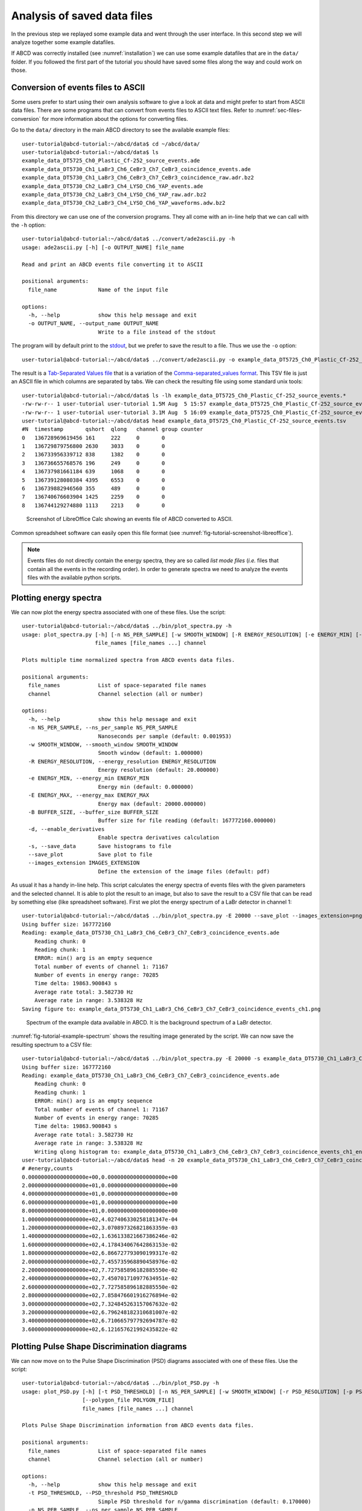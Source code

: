 .. _ch-analyzing-offline:

============================
Analysis of saved data files
============================

In the previous step we replayed some example data and went through the user interface.
In this second step we will analyze together some example datafiles.

If ABCD was correctly installed (see :numref:`installation`) we can use some example datafiles that are in the ``data/`` folder.
If you followed the first part of the tutorial you should have saved some files along the way and could work on those.

Conversion of events files to ASCII
-----------------------------------

Some users prefer to start using their own analysis software to give a look at data and might prefer to start from ASCII data files.
There are some programs that can convert from events files to ASCII text files.
Refer to :numref:`sec-files-conversion` for more information about the options for converting files.

Go to the ``data/`` directory in the main ABCD directory to see the available example files::

    user-tutorial@abcd-tutorial:~/abcd/data$ cd ~/abcd/data/
    user-tutorial@abcd-tutorial:~/abcd/data$ ls
    example_data_DT5725_Ch0_Plastic_Cf-252_source_events.ade                 
    example_data_DT5730_Ch1_LaBr3_Ch6_CeBr3_Ch7_CeBr3_coincidence_events.ade 
    example_data_DT5730_Ch1_LaBr3_Ch6_CeBr3_Ch7_CeBr3_coincidence_raw.adr.bz2
    example_data_DT5730_Ch2_LaBr3_Ch4_LYSO_Ch6_YAP_events.ade
    example_data_DT5730_Ch2_LaBr3_Ch4_LYSO_Ch6_YAP_raw.adr.bz2
    example_data_DT5730_Ch2_LaBr3_Ch4_LYSO_Ch6_YAP_waveforms.adw.bz2

From this directory we can use one of the conversion programs.
They all come with an in-line help that we can call with the ``-h`` option::

    user-tutorial@abcd-tutorial:~/abcd/data$ ../convert/ade2ascii.py -h
    usage: ade2ascii.py [-h] [-o OUTPUT_NAME] file_name

    Read and print an ABCD events file converting it to ASCII

    positional arguments:
      file_name             Name of the input file

    options:
      -h, --help            show this help message and exit
      -o OUTPUT_NAME, --output_name OUTPUT_NAME
                            Write to a file instead of the stdout

The program will by default print to the `stdout <https://en.wikipedia.org/wiki/Standard_streams>`_, but we prefer to save the result to a file.
Thus we use the ``-o`` option::

    user-tutorial@abcd-tutorial:~/abcd/data$ ../convert/ade2ascii.py -o example_data_DT5725_Ch0_Plastic_Cf-252_source_events.tsv example_data_DT5725_Ch0_Plastic_Cf-252_source_events.ade 

The result is a `Tab-Separated Values file <https://en.wikipedia.org/wiki/Tab-separated_values>`_ that is a variation of the `Comma-separated_values format <https://en.wikipedia.org/wiki/Comma-separated_values>`_.
This TSV file is just an ASCII file in which columns are separated by tabs.
We can check the resulting file using some standard unix tools::

    user-tutorial@abcd-tutorial:~/abcd/data$ ls -lh example_data_DT5725_Ch0_Plastic_Cf-252_source_events.*
    -rw-rw-r-- 1 user-tutorial user-tutorial 1.5M Aug  5 15:57 example_data_DT5725_Ch0_Plastic_Cf-252_source_events.ade
    -rw-rw-r-- 1 user-tutorial user-tutorial 3.1M Aug  5 16:09 example_data_DT5725_Ch0_Plastic_Cf-252_source_events.tsv
    user-tutorial@abcd-tutorial:~/abcd/data$ head example_data_DT5725_Ch0_Plastic_Cf-252_source_events.tsv 
    #N	timestamp	qshort	qlong	channel	group counter
    0	136728969619456	161	222	0	0
    1	136729879756800	2630	3033	0	0
    2	136733956339712	838	1382	0	0
    3	136736655768576	196	249	0	0
    4	136737981661184	639	1068	0	0
    5	136739128080384	4395	6553	0	0
    6	136739882946560	355	489	0	0
    7	136740676603904	1425	2259	0	0
    8	136744129274880	1113	2213	0	0

.. figure:: images/Screenshot_LibreOffice.png
    :name: fig-tutorial-screenshot-libreoffice
    :width: 100%
    :alt: screenshot of LibreOffice Calc showing a converted events file of ABCD

    Screenshot of LibreOffice Calc showing an events file of ABCD converted to ASCII.

Common spreadsheet software can easily open this file format (see :numref:`fig-tutorial-screenshot-libreoffice`).

.. note::
    Events files do not directly contain the energy spectra, they are so called *list mode files* (*i.e.* files that contain all the events in the recording order).
    In order to generate spectra we need to analyze the events files with the available python scripts.

Plotting energy spectra
-----------------------

We can now plot the energy spectra associated with one of these files.
Use the script::

    user-tutorial@abcd-tutorial:~/abcd/data$ ../bin/plot_spectra.py -h
    usage: plot_spectra.py [-h] [-n NS_PER_SAMPLE] [-w SMOOTH_WINDOW] [-R ENERGY_RESOLUTION] [-e ENERGY_MIN] [-E ENERGY_MAX] [-B BUFFER_SIZE] [-d] [-s] [--save_plot] [--images_extension IMAGES_EXTENSION]
                           file_names [file_names ...] channel

    Plots multiple time normalized spectra from ABCD events data files.

    positional arguments:
      file_names            List of space-separated file names
      channel               Channel selection (all or number)

    options:
      -h, --help            show this help message and exit
      -n NS_PER_SAMPLE, --ns_per_sample NS_PER_SAMPLE
                            Nanoseconds per sample (default: 0.001953)
      -w SMOOTH_WINDOW, --smooth_window SMOOTH_WINDOW
                            Smooth window (default: 1.000000)
      -R ENERGY_RESOLUTION, --energy_resolution ENERGY_RESOLUTION
                            Energy resolution (default: 20.000000)
      -e ENERGY_MIN, --energy_min ENERGY_MIN
                            Energy min (default: 0.000000)
      -E ENERGY_MAX, --energy_max ENERGY_MAX
                            Energy max (default: 20000.000000)
      -B BUFFER_SIZE, --buffer_size BUFFER_SIZE
                            Buffer size for file reading (default: 167772160.000000)
      -d, --enable_derivatives
                            Enable spectra derivatives calculation
      -s, --save_data       Save histograms to file
      --save_plot           Save plot to file
      --images_extension IMAGES_EXTENSION
                            Define the extension of the image files (default: pdf)

As usual it has a handy in-line help.
This script calculates the energy spectra of events files with the given parameters and the selected channel.
It is able to plot the result to an image, but also to save the result to a CSV file that can be read by something else (like spreadsheet software).
First we plot the energy spectrum of a LaBr detector in channel 1::

    user-tutorial@abcd-tutorial:~/abcd/data$ ../bin/plot_spectra.py -E 20000 --save_plot --images_extension=png example_data_DT5730_Ch1_LaBr3_Ch6_CeBr3_Ch7_CeBr3_coincidence_events.ade 1
    Using buffer size: 167772160
    Reading: example_data_DT5730_Ch1_LaBr3_Ch6_CeBr3_Ch7_CeBr3_coincidence_events.ade
        Reading chunk: 0
        Reading chunk: 1
        ERROR: min() arg is an empty sequence
        Total number of events of channel 1: 71167
        Number of events in energy range: 70285
        Time delta: 19863.900843 s
        Average rate total: 3.582730 Hz
        Average rate in range: 3.538328 Hz
    Saving figure to: example_data_DT5730_Ch1_LaBr3_Ch6_CeBr3_Ch7_CeBr3_coincidence_events_ch1.png

.. figure:: images/example_data_DT5730_Ch1_LaBr3_Ch6_CeBr3_Ch7_CeBr3_coincidence_events_ch1.png
    :name: fig-tutorial-example-spectrum
    :width: 100%
    :alt: spectrum of example data of a LaBr detector available in ABCD

    Spectrum of the example data available in ABCD. It is the background spectrum of a LaBr detector.

:numref:`fig-tutorial-example-spectrum` shows the resulting image generated by the script.
We can now save the resulting spectrum to a CSV file::

    user-tutorial@abcd-tutorial:~/abcd/data$ ../bin/plot_spectra.py -E 20000 -s example_data_DT5730_Ch1_LaBr3_Ch6_CeBr3_Ch7_CeBr3_coincidence_events.ade 1
    Using buffer size: 167772160
    Reading: example_data_DT5730_Ch1_LaBr3_Ch6_CeBr3_Ch7_CeBr3_coincidence_events.ade
        Reading chunk: 0
        Reading chunk: 1
        ERROR: min() arg is an empty sequence
        Total number of events of channel 1: 71167
        Number of events in energy range: 70285
        Time delta: 19863.900843 s
        Average rate total: 3.582730 Hz
        Average rate in range: 3.538328 Hz
        Writing qlong histogram to: example_data_DT5730_Ch1_LaBr3_Ch6_CeBr3_Ch7_CeBr3_coincidence_events_ch1_energy.csv
    user-tutorial@abcd-tutorial:~/abcd/data$ head -n 20 example_data_DT5730_Ch1_LaBr3_Ch6_CeBr3_Ch7_CeBr3_coincidence_events_ch1_energy.csv 
    # #energy,counts
    0.000000000000000000e+00,0.000000000000000000e+00
    2.000000000000000000e+01,0.000000000000000000e+00
    4.000000000000000000e+01,0.000000000000000000e+00
    6.000000000000000000e+01,0.000000000000000000e+00
    8.000000000000000000e+01,0.000000000000000000e+00
    1.000000000000000000e+02,4.027406330258181347e-04
    1.200000000000000000e+02,3.070897326821863359e-03
    1.400000000000000000e+02,1.636133821667386246e-02
    1.600000000000000000e+02,4.178434067642863153e-02
    1.800000000000000000e+02,6.866727793090199317e-02
    2.000000000000000000e+02,7.455735968890458976e-02
    2.200000000000000000e+02,7.727585896182885550e-02
    2.400000000000000000e+02,7.450701710977634951e-02
    2.600000000000000000e+02,7.727585896182885550e-02
    2.800000000000000000e+02,7.858476601916276894e-02
    3.000000000000000000e+02,7.324845263157067632e-02
    3.200000000000000000e+02,6.796248182310681007e-02
    3.400000000000000000e+02,6.710665797792694787e-02
    3.600000000000000000e+02,6.121657621992435822e-02

Plotting Pulse Shape Discrimination diagrams
--------------------------------------------

We can now move on to the Pulse Shape Discrimination (PSD) diagrams associated with one of these files.
Use the script::

    user-tutorial@abcd-tutorial:~/abcd/data$ ../bin/plot_PSD.py -h
    usage: plot_PSD.py [-h] [-t PSD_THRESHOLD] [-n NS_PER_SAMPLE] [-w SMOOTH_WINDOW] [-r PSD_RESOLUTION] [-p PSD_MIN] [-P PSD_MAX] [-R ENERGY_RESOLUTION] [-e ENERGY_MIN] [-E ENERGY_MAX] [-B BUFFER_SIZE] [-s]
                       [--polygon_file POLYGON_FILE]
                       file_names [file_names ...] channel

    Plots Pulse Shape Discrimination information from ABCD events data files.

    positional arguments:
      file_names            List of space-separated file names
      channel               Channel selection (all or number)

    options:
      -h, --help            show this help message and exit
      -t PSD_THRESHOLD, --PSD_threshold PSD_THRESHOLD
                            Simple PSD threshold for n/gamma discrimination (default: 0.170000)
      -n NS_PER_SAMPLE, --ns_per_sample NS_PER_SAMPLE
                            Nanoseconds per sample (default: 0.001953)
      -w SMOOTH_WINDOW, --smooth_window SMOOTH_WINDOW
                            Smooth window (default: 1.000000)
      -r PSD_RESOLUTION, --PSD_resolution PSD_RESOLUTION
                            PSD resolution (default: 0.010000)
      -p PSD_MIN, --PSD_min PSD_MIN
                            PSD min (default: -0.100000)
      -P PSD_MAX, --PSD_max PSD_MAX
                            PSD max (default: 0.700000)
      -R ENERGY_RESOLUTION, --energy_resolution ENERGY_RESOLUTION
                            Energy resolution (default: 20.000000)
      -e ENERGY_MIN, --energy_min ENERGY_MIN
                            Energy min (default: 0.000000)
      -E ENERGY_MAX, --energy_max ENERGY_MAX
                            Energy max (default: 20000.000000)
      -B BUFFER_SIZE, --buffer_size BUFFER_SIZE
                            Buffer size for file reading (default: 167772160.000000)
      -s, --save_data       Save histograms to file
      --polygon_file POLYGON_FILE
                            Filename with a polygon to be drawn on top of the plot

This script calculates the energy spectra and the PSD diagram of events files.
The PSD parameter is calculated according to:

.. math:: \text{PSD parameter} = \frac{Q_{\text{long}} - Q_{\text{short}}}{Q_{\text{long}}}
    :label: eq-tutorial2-PSD


Where :math:`Q_{\text{long}}` and :math:`Q_{\text{short}}` refer to the results of the two integration results over two intervals for the traditional double integration method for PSD.
:math:`Q_{\text{long}}` and :math:`Q_{\text{short}}` are the two ``Q`` entries in the processed events binary representation (see :numref:`sec-binary-protocol-events`).
Also this script is able to plot the result to an image, but also to save the result to a CSV file.
Plot the PSD diagram first::

    user-tutorial@abcd-tutorial:~/abcd/data$ ../bin/plot_PSD.py example_data_DT5725_Ch0_Plastic_Cf-252_source_events.ade 0
    Using buffer size: 167772160
    Reading: example_data_DT5725_Ch0_Plastic_Cf-252_source_events.ade
        Reading chunk: 0
    /home/fontana/abcd/data/../bin/plot_PSD.py:179: RuntimeWarning: divide by zero encountered in true_divide
      PSDs = (qlongs.astype(np.float64) - qshorts) / qlongs
        Reading chunk: 1
        ERROR: min() arg is an empty sequence
        Number of events: 91952
        Time delta: 317.095820 s
        Average rate: 289.981748 Hz

.. figure:: images/example_data_DT5725_Ch0_Plastic_Cf-252_source_events.png
    :name: fig-tutorial-example-psd
    :width: 100%
    :alt: psd of example data of a plastic detector available in ABCD

    Spectrum of the example data available in ABCD. It is the PSD diagram of a :sup:`252` Cf source detected with a plastic scintillation detector.

:numref:`fig-tutorial-example-psd` shows the resulting image of the bidimensional histogram PSD parameter vs energy.
The two data bananas represent the two populations of neutrons and gammas emitted by a :sup:`252` Cf source detected with a plastic scintillation detector.
We can now save the energy spectrum and PSD distribution to CSV files::

    user-tutorial@abcd-tutorial:~/abcd/data$ ../bin/plot_PSD.py -s example_data_DT5725_Ch0_Plastic_Cf-252_source_events.ade 0
    Using buffer size: 167772160
    Reading: example_data_DT5725_Ch0_Plastic_Cf-252_source_events.ade
        Reading chunk: 0
    /home/fontana/abcd/data/../bin/plot_PSD.py:179: RuntimeWarning: divide by zero encountered in true_divide
      PSDs = (qlongs.astype(np.float64) - qshorts) / qlongs
        Reading chunk: 1
        ERROR: min() arg is an empty sequence
        Number of events: 91952
        Time delta: 317.095820 s
        Average rate: 289.981748 Hz
        Writing qlong histogram to: example_data_DT5725_Ch0_Plastic_Cf-252_source_events_qlong.csv
        Writing PSD histogram to: example_data_DT5725_Ch0_Plastic_Cf-252_source_events_PSD.csv

